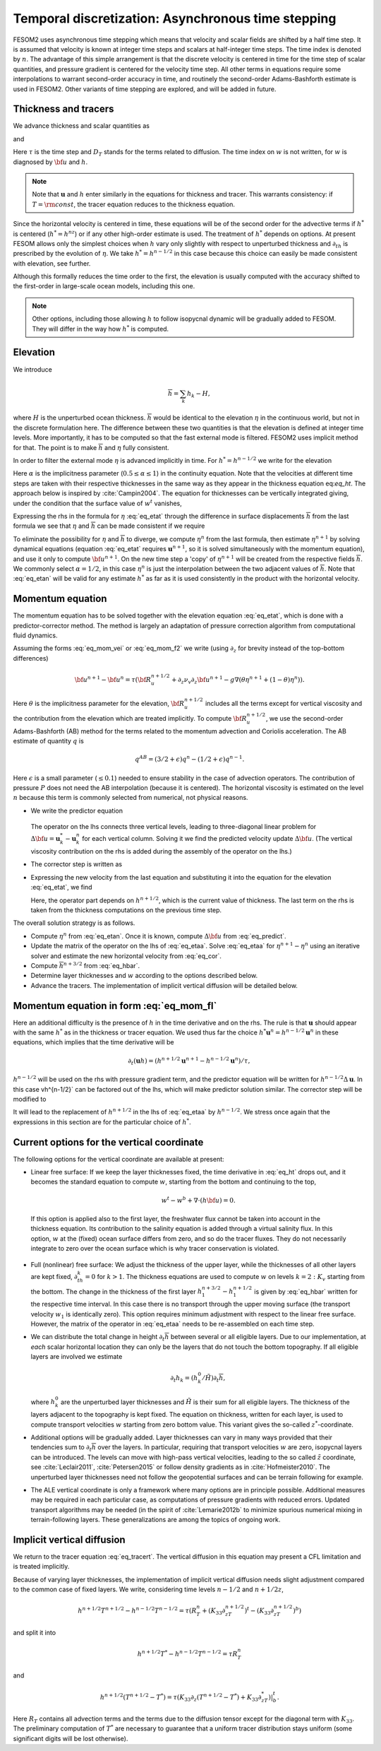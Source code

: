 .. _temporal_discretization:

Temporal discretization: Asynchronous time stepping
***************************************************

FESOM2 uses asynchronous time stepping which means that velocity and scalar fields are shifted by a half time step. It is assumed that velocity is known at integer time steps and scalars at half-integer time steps. The time index is denoted by :math:`n`. The advantage  of this simple arrangement is that the discrete velocity is centered in time for the time step of scalar quantities, and pressure gradient is centered for the velocity time step. All other terms in equations require some interpolations to warrant second-order accuracy in time, and routinely the second-order Adams-Bashforth estimate is used in FESOM2. Other variants of time stepping are explored, and will be added in future.

Thickness and tracers
=====================

We advance thickness and scalar quantities as

.. math::
   h^{n+1/2}-h^{n-1/2}=-\tau[\nabla\cdot({\bf u}^nh^{*})+w^t-w^b+ W^{n-1/2}\delta_{k1}]
   :label: eq_ht

and

.. math::
   h^{n+1/2}T^{n+1/2}-h^{n-1/2}T^{n-1/2}=-\tau[\nabla\cdot({\bf u}^nh^{*}T^n)+w^tT^t-w^bT^b+W^{n-1/2}T_W\delta_{k1}]+ D_T.
   :label: eq_tracert

Here :math:`\tau` is the time step and :math:`D_T` stands for the terms related to diffusion. The time index on :math:`w` is not written, for :math:`w` is diagnosed by :math:`{\bf u}` and :math:`h`.

.. note::
   Note that :math:`\mathbf{u}` and :math:`h` enter similarly in the equations for thickness and tracer. This warrants consistency: if :math:`T=\rm{const}`, the tracer equation reduces to the thickness equation.

Since the horizontal velocity is centered in time, these equations will be of the second order for the advective terms if :math:`h^*` is centered (:math:`h^*=h^nz`) or if any other high-order estimate is used. The treatment of :math:`h^*` depends on options. At present FESOM allows only the simplest choices when :math:`h` vary only slightly with respect to unperturbed thickness and :math:`\partial_th` is prescribed by the evolution of :math:`\eta`. We take :math:`h^*=h^{n-1/2}` in this case because this choice can easily be made consistent with elevation, see further.

Although this formally reduces the time order to the first, the elevation is usually computed with the accuracy shifted to the first-order in large-scale ocean models, including this one.

.. note::
   Other options, including those allowing :math:`h` to follow isopycnal dynamic will be gradually added to FESOM. They will differ in the way how :math:`h^*` is computed.


Elevation
=========

We introduce

.. math::
   \overline{h}=\sum_k h_k-H,

where :math:`H` is the unperturbed ocean thickness. :math:`\overline h` would be identical to the elevation :math:`\eta` in the continuous world, but not in the discrete formulation here.
The difference between these two quantities is that the elevation is defined at integer time levels. More importantly, it has to be computed so that the fast external mode is filtered. FESOM2 uses implicit method for that. The point is to make :math:`\overline h` and :math:`\eta` fully consistent.

In order to filter the external mode :math:`\eta` is advanced implicitly in time. For :math:`h^*=h^{n-1/2}` we write for the elevation

.. math::
   \eta^{n+1}-\eta^n=-\tau(\alpha(\nabla\cdot\sum_k{h}_k^{n+1/2}{\bf u}_k^{n+1}+W^{n+1/2})+(1-\alpha)(\nabla\cdot\sum_k{h}_k^{n-1/2}{\bf u}_k^{n}+W^{n-1/2})).
   :label: eq_etat

Here :math:`\alpha` is the implicitness parameter (:math:`0.5\le\alpha\le1`) in the continuity equation. Note that the velocities at different time steps are taken with their respective thicknesses in the same way as they appear in the thickness equation eq:`eq_ht`. The approach below is inspired by :cite:`Campin2004`. The equation for thicknesses can be vertically integrated giving, under the condition that the surface value of :math:`w^t` vanishes,

.. math::
   \overline{h}^{n+1/2}-\overline{h}^{n-1/2}=-\tau\nabla\cdot\sum_k{h}_k^{n-1/2}{\bf u}_k^n-\tau W^{n-1/2}.
   :label: eq_hbar

Expressing the rhs in the formula for :math:`\eta` :eq:`eq_etat` through the difference in surface displacements :math:`\overline{h}` from the last formula we see that :math:`\eta` and :math:`\overline{h}` can be made consistent if we require

.. math::
   \eta^n=\alpha \overline{h}^{n+1/2}+(1-\alpha)\overline{h}^{n-1/2}.
   :label: eq_etan


To eliminate the possibility for :math:`\eta` and :math:`\overline{h}` to diverge, we compute :math:`\eta^n` from the last formula, then estimate :math:`\eta^{n+1}` by solving dynamical equations (equation :eq:`eq_etat` requires :math:`\mathbf{u}^{n+1}`, so it is solved simultaneously with the momentum equation), and use it only to compute :math:`{\bf u}^{n+1}`. On the new time step a 'copy' of :math:`\eta^{n+1}` will be created from the respective fields :math:`\overline{h}`.
We commonly select :math:`\alpha=1/2`, in this case :math:`\eta^n` is just the interpolation between the two adjacent values of :math:`\overline{h}`. Note that :eq:`eq_etan` will be valid for any estimate :math:`h^*` as far as it is used consistently in the product with the horizontal velocity.

.. note:;
   The implicit way of solving for :math:`\eta` means that FESOM uses iterative solver at this step. Such solvers are thought to be a major bottleneck in massively parallel applications. This is the reason why many groups abandon solvers and go for subcycling+filtering algorithms for the treatment of external (approximately barotropic) dynamics. Such an option will be added to FESOM. Its elementary variant is described in Appendix. We work on more advanced variants.

Momentum equation
=================

The momentum equation has to be solved together with the elevation equation :eq:`eq_etat`, which is done with a predictor-corrector method. The method is largely an adaptation of pressure correction algorithm from computational fluid dynamics.

Assuming the forms :eq:`eq_mom_vei` or :eq:`eq_mom_f2` we write (using :math:`\partial_z` for brevity instead of the top-bottom differences)

.. math::
   {\bf u}^{n+1}-{\bf u}^{n}=\tau({\bf R}^{n+1/2}_u+\partial_z\nu_v\partial_z{\bf u}^{n+1}-g\nabla(\theta\eta^{n+1}+(1-\theta)\eta^n)).

Here :math:`\theta` is the implicitness parameter for the elevation, :math:`{\bf R}^{n+1/2}_u` includes all the terms except for vertical viscosity and the contribution from the elevation which are treated implicitly. To compute :math:`{\bf R}^{n+1/2}_u`, we use the second-order Adams-Bashforth (AB) method for the terms related to the momentum advection and Coriolis acceleration. The AB estimate of quantity :math:`q` is

.. math::
   q^{AB}=(3/2+\epsilon)q^n-(1/2+\epsilon)q^{n-1}.

Here :math:`\epsilon` is a small parameter (:math:`\le0.1`) needed to ensure stability in the case of advection operators. The contribution of pressure :math:`P` does not need the AB interpolation (because it is centered). The horizontal viscosity is estimated on the level :math:`n` because this term is commonly selected from numerical, not physical reasons.

- We write the predictor equation

   .. math::
      {\bf u}^{*}-{\bf u}^{n}-\tau\partial_z\nu_v\partial_z({\bf u}^{*}-{\bf u}^n)=\tau({\bf R}^{n+1/2}_u+\partial_z\nu_v\partial_z{\bf u}^{n}-g\nabla\eta^n).
      :label: eq_predict

  The operator on the lhs connects three vertical levels, leading to three-diagonal linear problem for :math:`\Delta {\bf u}=\mathbf{u}_k^*-\mathbf{u}_k^n` for each vertical column. Solving it we find the predicted velocity update :math:`\Delta {\bf u}`. (The vertical viscosity contribution on the rhs is added during the assembly of the operator on the lhs.)


- The corrector step is written as

  .. math::
     {\bf u}^{n+1}-{\bf u}^{*}=-g\tau\theta\nabla(\eta^{n+1}-\eta^n).
     :label: eq_cor

- Expressing the new velocity from the last equation and substituting it into the equation for the elevation :eq:`eq_etat`, we find

  .. math::
     \frac{1}{\tau}(\eta^{n+1}-\eta^n)-\alpha\theta g\tau\nabla\cdot(\overline{h}^{n+1/2}+H)\nabla(\eta^{n+1}-\eta^n)dz= \nonumber \\
     -\alpha(\nabla\cdot\sum_k{h}_k^{n+1/2}({\bf u}^n+\Delta{\bf u})_k+W^{n+1/2})-(1-\alpha)(\nabla\cdot\sum{h}_k^{n-1/2}{\bf u}_k^n+W^{n-1/2}).
     :label: eq_etaa

  Here, the operator part depends on :math:`h^{n+1/2}`, which is the current value of thickness. The last term on the rhs is taken from the thickness computations on the previous time step.

The overall solution strategy is as follows.

- Compute :math:`\eta^n` from :eq:`eq_etan`. Once it is known, compute :math:`\Delta {\bf u}` from :eq:`eq_predict`.

- Update the matrix of the operator on the lhs of :eq:`eq_etaa`. Solve :eq:`eq_etaa` for :math:`\eta^{n+1}-\eta^n` using an iterative solver and estimate the new horizontal velocity from :eq:`eq_cor`.

- Compute :math:`\overline{h}^{n+3/2}` from :eq:`eq_hbar`.

- Determine layer thicknesses and :math:`w` according to the options described below.

- Advance the tracers. The implementation of implicit vertical diffusion will be detailed below.

Momentum equation in form :eq:`eq_mom_fl`
=========================================

Here an additional difficulty is the presence of :math:`h` in the time derivative and on the rhs. The rule is that :math:`\mathbf{u}` should appear with the same :math:`h^*` as in the thickness or tracer equation. We used thus far the choice :math:`h^*\mathbf{u}^n=h^{n-1/2}\mathbf{u}^n` in these equations, which implies that the time derivative will be

.. math::
   \partial_t(\mathbf{u}h)=( h^{n+1/2}\mathbf{u}^{n+1}-h^{n-1/2}\mathbf{u}^n)/\tau,

:math:`h^{n-1/2}` will be used on the rhs with pressure gradient term, and the predictor equation will be written for :math:`h^{n-1/2}\Delta\mathbf{u}`. In this case vh^{n-1/2}` can be factored out of the lhs, which will make predictor solution similar. The corrector step will be modified to

.. math::
   h^{n+1/2}{\bf u}^{n+1}-h^{n-1/2}{\bf u}^{*}=-gh^{n-1/2}\tau\theta\nabla(\eta^{n+1}-\eta^n).
   :label: eq_corf1


It will lead to the replacement of :math:`h^{n+1/2}` in the lhs of :eq:`eq_etaa` by :math:`h^{n-1/2}`. We stress once again that the expressions in this section are for the particular choice of :math:`h^*`.

Current options for the vertical coordinate
===========================================

The following options for the vertical coordinate are available at present:

- Linear free surface: If we keep the layer thicknesses fixed, the time derivative in :eq:`eq_ht` drops out, and it becomes the standard equation to compute :math:`w`, starting from the bottom and continuing to the top,


  .. math::
     w^t-w^b+\nabla\cdot({h\bf u})=0.


 If this option is applied also to the first layer, the freshwater flux cannot be taken into account in the thickness equation. Its contribution to the salinity equation is added through a virtual salinity flux. In this option, :math:`w` at the (fixed) ocean surface differs from zero, and so do the tracer fluxes. They do not necessarily integrate to zero over the ocean surface which is why tracer conservation is violated.

- Full (nonlinear) free surface: We adjust the thickness of the upper layer, while the thicknesses of all other layers are kept fixed, :math:`\partial_th_k=0` for :math:`k>1`. The thickness equations are used to compute :math:`w` on levels :math:`k=2:K_v` starting from the bottom. The change in the thickness of the first layer :math:`h^{n+3/2}_1-h^{n+1/2}_1` is given by :eq:`eq_hbar` written for the respective time interval. In this case there is no transport through the upper moving surface (the transport velocity :math:`w_1` is identically zero). This option requires minimum adjustment with respect to the linear free surface. However, the matrix of the operator in :eq:`eq_etaa` needs to be re-assembled on each time step.

- We can distribute the total change in height :math:`\partial_t\overline h` between several or all eligible layers. Due to our implementation, at  *each* scalar horizontal location they can only be the layers that do not touch the bottom topography. If all eligible layers are involved we estimate


  .. math::
     \partial_t h_k=(h_k^0/\tilde H)\partial_t\overline h,


  where :math:`h_k^0` are the unperturbed layer thicknesses and :math:`\tilde H` is their sum for all eligible layers. The thickness of the layers adjacent to the topography is kept fixed. The equation on thickness, written for each layer, is used to compute transport velocities :math:`w` starting from zero bottom value. This variant gives the so-called :math:`z^*`-coordinate.

- Additional options will be gradually added. Layer thicknesses can vary in many ways provided that their tendencies sum to :math:`\partial_t\overline h` over the layers. In particular, requiring that transport velocities :math:`w` are zero, isopycnal layers can be introduced. The levels can move with high-pass vertical velocities, leading to the so called :math:`\tilde z` coordinate, see :cite:`Leclair2011`, :cite:`Petersen2015` or follow density gradients as in :cite:`Hofmeister2010`. The unperturbed layer thicknesses need not follow the geopotential surfaces and can be terrain following for example.

- The ALE vertical coordinate is only a framework where many options are in principle possible. Additional measures may be required in each particular case, as computations of pressure gradients with reduced errors. Updated transport algorithms may be needed (in the spirit of :cite:`Lemarie2012b` to minimize spurious numerical mixing in terrain-following layers. These generalizations are among the topics of ongoing work.


Implicit vertical diffusion
===========================

We return to the tracer equation :eq:`eq_tracert`. The vertical diffusion in this equation may present a CFL limitation and is treated implicitly.

Because of varying layer thicknesses, the implementation of implicit vertical diffusion needs slight adjustment compared to the common case of fixed layers. We write, considering time levels :math:`n-1/2` and :math:`n+1/2z`,

.. math::
   h^{n+1/2}T^{n+1/2}-h^{n-1/2}T^{n-1/2}=\tau(R_T^{n}+(K_{33}\partial_zT^{n+1/2})^t-(K_{33}\partial_zT^{n+1/2})^b)


and split it into

.. math::
   h^{n+1/2}T^{*}-h^{n-1/2}T^{n-1/2}=\tau R_T^{n}

and

.. math::
   h^{n+1/2}(T^{n+1/2}-T^{*})=\tau(K_{33}\partial_z(T^{n+1/2}-T^*)+K_{33}\partial_zT^*)|^t_b.

Here :math:`R_T` contains all advection terms and the terms due to the diffusion tensor except for the diagonal term with :math:`K_{33}`. The preliminary computation of :math:`T^*` are necessary to guarantee that a uniform tracer distribution stays uniform (some significant digits will be lost otherwise).
